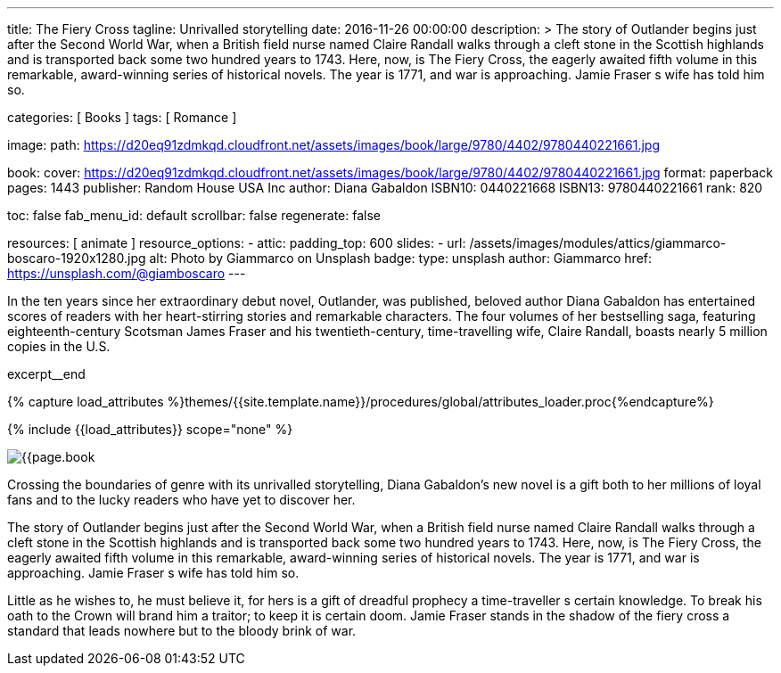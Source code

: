 ---
title:                                  The Fiery Cross
tagline:                                Unrivalled storytelling
date:                                   2016-11-26 00:00:00
description: >
                                        The story of Outlander begins just after the Second World War, when a British
                                        field nurse named Claire Randall walks through a cleft stone in the Scottish
                                        highlands and is transported back some two hundred years to 1743. Here, now,
                                        is The Fiery Cross, the eagerly awaited fifth volume in this remarkable,
                                        award-winning series of historical novels. The year is 1771, and war is
                                        approaching. Jamie Fraser s wife has told him so.

categories:                             [ Books ]
tags:                                   [ Romance ]

image:
  path:                                 https://d20eq91zdmkqd.cloudfront.net/assets/images/book/large/9780/4402/9780440221661.jpg

book:
  cover:                                https://d20eq91zdmkqd.cloudfront.net/assets/images/book/large/9780/4402/9780440221661.jpg
  format:                               paperback
  pages:                                1443
  publisher:                            Random House USA Inc
  author:                               Diana Gabaldon
  ISBN10:                               0440221668
  ISBN13:                               9780440221661
  rank:                                 820

toc:                                    false
fab_menu_id:                            default
scrollbar:                              false
regenerate:                             false

resources:                              [ animate ]
resource_options:
  - attic:
      padding_top:                      600
      slides:
        - url:                          /assets/images/modules/attics/giammarco-boscaro-1920x1280.jpg
          alt:                          Photo by Giammarco on Unsplash
          badge:
            type:                       unsplash
            author:                     Giammarco
            href:                       https://unsplash.com/@giamboscaro
---

// Page Initializer
// =============================================================================
// Enable the Liquid Preprocessor
:page-liquid:

// Set (local) page attributes here
// -----------------------------------------------------------------------------
// :page--attr:                         <attr-value>

// Place an excerpt at the most top position
// -----------------------------------------------------------------------------
In the ten years since her extraordinary debut novel, Outlander, was published,
beloved author Diana Gabaldon has entertained scores of readers with her
heart-stirring stories and remarkable characters. The four volumes of her
bestselling saga, featuring eighteenth-century Scotsman James Fraser and
his twentieth-century, time-travelling wife, Claire Randall, boasts nearly
5 million copies in the U.S.

excerpt__end

//  Load Liquid procedures
// -----------------------------------------------------------------------------
{% capture load_attributes %}themes/{{site.template.name}}/procedures/global/attributes_loader.proc{%endcapture%}

// Load page attributes
// -----------------------------------------------------------------------------
{% include {{load_attributes}} scope="none" %}


// Page content
// ~~~~~~~~~~~~~~~~~~~~~~~~~~~~~~~~~~~~~~~~~~~~~~~~~~~~~~~~~~~~~~~~~~~~~~~~~~~~~

// Include sub-documents (if any)
// -----------------------------------------------------------------------------
[[readmore]]
[role="mt-4"]
image:{{page.book.cover}}[role="mr-4 mb-5 float-left"]

Crossing the boundaries of genre with its unrivalled storytelling, Diana
Gabaldon's new novel is a gift both to her millions of loyal fans and to
the lucky readers who have yet to discover her.

The story of Outlander begins just after the Second World War, when a British
field nurse named Claire Randall walks through a cleft stone in the Scottish
highlands and is transported back some two hundred years to 1743. Here, now,
is The Fiery Cross, the eagerly awaited fifth volume in this remarkable,
award-winning series of historical novels. The year is 1771, and war is
approaching. Jamie Fraser s wife has told him so.

Little as he wishes to, he must believe it, for hers is a gift of dreadful
prophecy a time-traveller s certain knowledge. To break his oath to the
Crown will brand him a traitor; to keep it is certain doom. Jamie Fraser
stands in the shadow of the fiery cross a standard that leads nowhere but
to the bloody brink of war.
